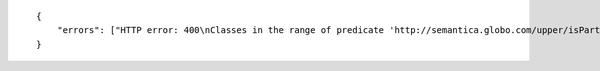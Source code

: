 .. highlight:: json

::

    {
        "errors": ["HTTP error: 400\nClasses in the range of predicate 'http://semantica.globo.com/upper/isPartOf' are in graphs without instances, such as: ['http://semantica.globo.com/upper/']"]
    }
